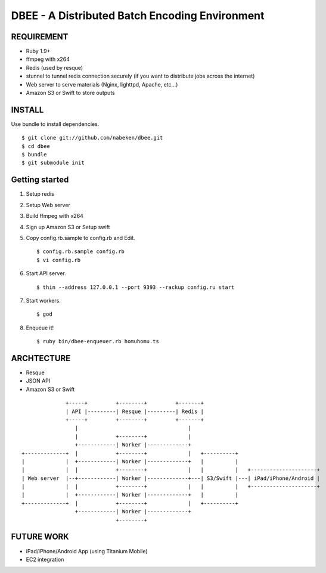 ===============================================
DBEE - A Distributed Batch Encoding Environment
===============================================

REQUIREMENT
===========

- Ruby 1.9+
- ffmpeg with x264
- Redis (used by resque)
- stunnel to tunnel redis connection securely (if you want to distribute jobs across the internet)
- Web server to serve materials (Nginx, lighttpd, Apache, etc...)
- Amazon S3 or Swift to store outputs

INSTALL
=======

Use bundle to install dependencies. ::

    $ git clone git://github.com/nabeken/dbee.git
    $ cd dbee
    $ bundle
    $ git submodule init

Getting started
===============

1. Setup redis

2. Setup Web server

3. Build ffmpeg with x264

4. Sign up Amazon S3 or Setup swift

5. Copy config.rb.sample to config.rb and Edit. ::

    $ config.rb.sample config.rb
    $ vi config.rb

6. Start API server. ::

    $ thin --address 127.0.0.1 --port 9393 --rackup config.ru start

7. Start workers. ::

    $ god

8. Enqueue it! ::

    $ ruby bin/dbee-enqueuer.rb homuhomu.ts

ARCHTECTURE
===========

- Resque
- JSON API
- Amazon S3 or Swift

::

                       +-----+         +--------+         +-------+
                       | API |---------| Resque |---------| Redis |
                       +-----+         +--------+         +-------+
                          |                                   |
                          |            +--------+             |
                          +------------| Worker |-------------+
         +-------------+  |            +--------+             |   +----------+
         |             |  +------------| Worker |-------------+   |          |
         |             |  |            +--------+             |   |          |   +---------------------+
         | Web server  |--+------------| Worker |-------------+---| S3/Swift |---| iPad/iPhone/Android |
         |             |  |            +--------+             |   |          |   +---------------------+
         |             |  +------------| Worker |-------------+   |          |
         +-------------+  |            +--------+             |   +----------+
                          +------------| Worker |-------------+
                                       +--------+

FUTURE WORK
===========

- iPad/iPhone/Android App (using Titanium Mobile)
- EC2 integration
